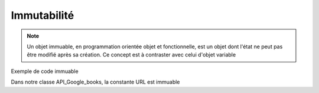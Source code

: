 Immutabilité
============

.. note::

   Un objet immuable, en programmation orientée objet et fonctionnelle, est un objet dont l'état ne peut pas être modifié après sa création. Ce concept est à contraster avec celui d'objet variable

Exemple de code immuable

.. code-block:: python
   :emphasize-lines: 3,5

   class API_Google_books():
      URL         = 'https://www.googleapis.com/books/v1/volumes?q='
      kind        = None
      totalItems  = 0
      items       = []

Dans notre classe API_Google_books, la constante URL est immuable 